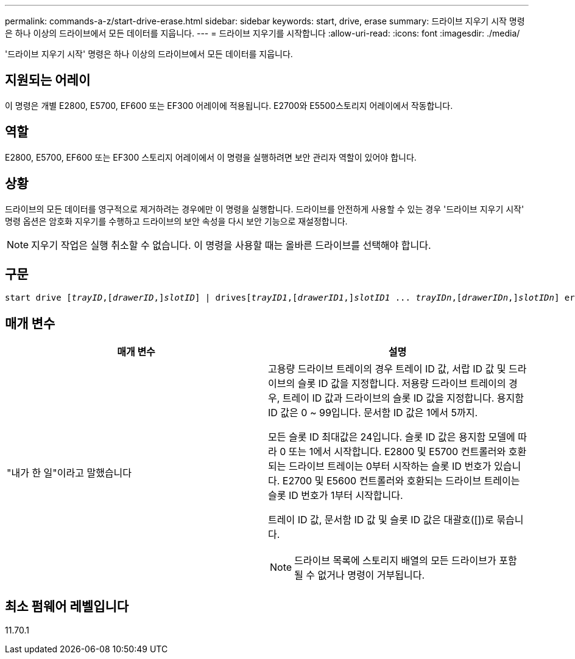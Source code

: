 ---
permalink: commands-a-z/start-drive-erase.html 
sidebar: sidebar 
keywords: start, drive, erase 
summary: 드라이브 지우기 시작 명령은 하나 이상의 드라이브에서 모든 데이터를 지웁니다. 
---
= 드라이브 지우기를 시작합니다
:allow-uri-read: 
:icons: font
:imagesdir: ./media/


[role="lead"]
'드라이브 지우기 시작' 명령은 하나 이상의 드라이브에서 모든 데이터를 지웁니다.



== 지원되는 어레이

이 명령은 개별 E2800, E5700, EF600 또는 EF300 어레이에 적용됩니다. E2700와 E5500스토리지 어레이에서 작동합니다.



== 역할

E2800, E5700, EF600 또는 EF300 스토리지 어레이에서 이 명령을 실행하려면 보안 관리자 역할이 있어야 합니다.



== 상황

드라이브의 모든 데이터를 영구적으로 제거하려는 경우에만 이 명령을 실행합니다. 드라이브를 안전하게 사용할 수 있는 경우 '드라이브 지우기 시작' 명령 옵션은 암호화 지우기를 수행하고 드라이브의 보안 속성을 다시 보안 기능으로 재설정합니다.

[NOTE]
====
지우기 작업은 실행 취소할 수 없습니다. 이 명령을 사용할 때는 올바른 드라이브를 선택해야 합니다.

====


== 구문

[listing, subs="+macros"]
----
start drive pass:quotes[[_trayID_],pass:quotes[[_drawerID_,]]pass:quotes[_slotID_]] | drivespass:quotes[[_trayID1_],pass:quotes[[_drawerID1_,]]pass:quotes[_slotID1_] ... pass:quotes[_trayIDn_],pass:quotes[[_drawerIDn_,]]pass:quotes[_slotIDn_]] erase
----


== 매개 변수

[cols="2*"]
|===
| 매개 변수 | 설명 


 a| 
"내가 한 일"이라고 말했습니다
 a| 
고용량 드라이브 트레이의 경우 트레이 ID 값, 서랍 ID 값 및 드라이브의 슬롯 ID 값을 지정합니다. 저용량 드라이브 트레이의 경우, 트레이 ID 값과 드라이브의 슬롯 ID 값을 지정합니다. 용지함 ID 값은 0 ~ 99입니다. 문서함 ID 값은 1에서 5까지.

모든 슬롯 ID 최대값은 24입니다. 슬롯 ID 값은 용지함 모델에 따라 0 또는 1에서 시작합니다. E2800 및 E5700 컨트롤러와 호환되는 드라이브 트레이는 0부터 시작하는 슬롯 ID 번호가 있습니다. E2700 및 E5600 컨트롤러와 호환되는 드라이브 트레이는 슬롯 ID 번호가 1부터 시작합니다.

트레이 ID 값, 문서함 ID 값 및 슬롯 ID 값은 대괄호([])로 묶습니다.

[NOTE]
====
드라이브 목록에 스토리지 배열의 모든 드라이브가 포함될 수 없거나 명령이 거부됩니다.

====
|===


== 최소 펌웨어 레벨입니다

11.70.1
